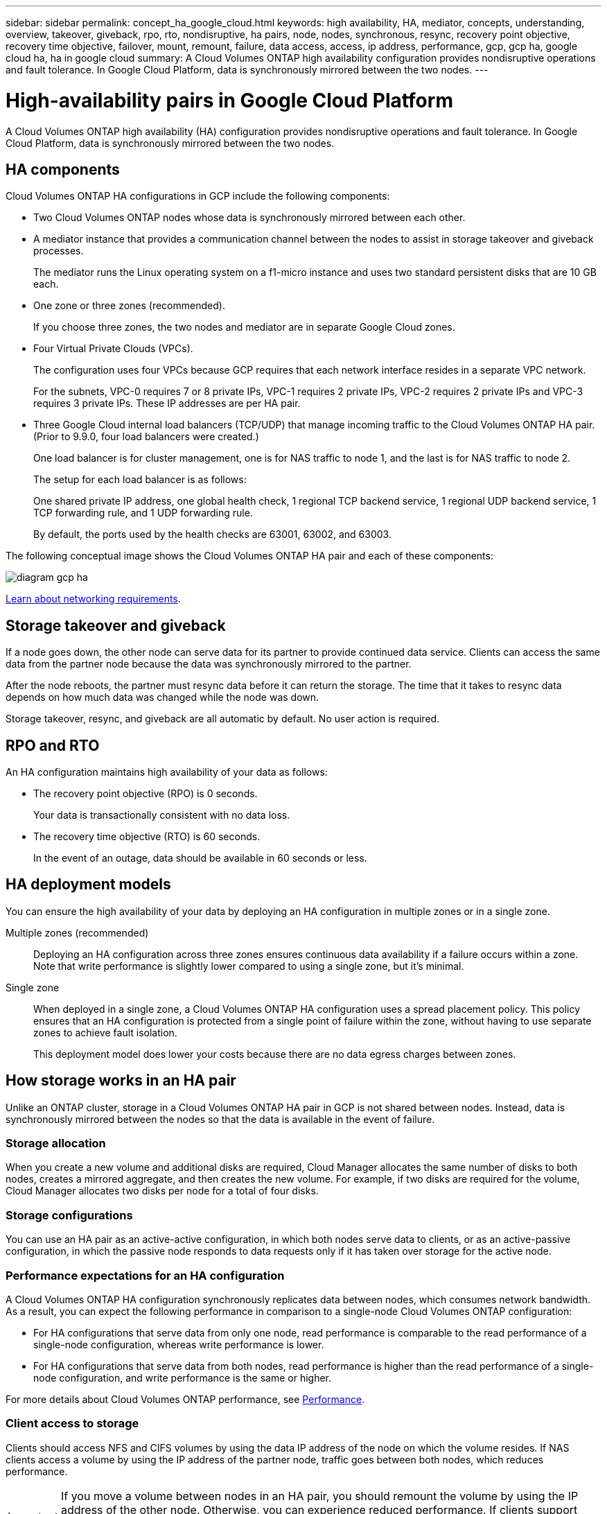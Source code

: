---
sidebar: sidebar
permalink: concept_ha_google_cloud.html
keywords: high availability, HA, mediator, concepts, understanding, overview, takeover, giveback, rpo, rto, nondisruptive, ha pairs, node, nodes, synchronous, resync, recovery point objective, recovery time objective, failover, mount, remount, failure, data access, access, ip address, performance, gcp, gcp ha, google cloud ha, ha in google cloud
summary: A Cloud Volumes ONTAP high availability configuration provides nondisruptive operations and fault tolerance. In Google Cloud Platform, data is synchronously mirrored between the two nodes.
---

= High-availability pairs in Google Cloud Platform
:hardbreaks:
:nofooter:
:icons: font
:linkattrs:
:imagesdir: ./media/

[.lead]
A Cloud Volumes ONTAP high availability (HA) configuration provides nondisruptive operations and fault tolerance. In Google Cloud Platform, data is synchronously mirrored between the two nodes.

== HA components

Cloud Volumes ONTAP HA configurations in GCP include the following components:

* Two Cloud Volumes ONTAP nodes whose data is synchronously mirrored between each other.

* A mediator instance that provides a communication channel between the nodes to assist in storage takeover and giveback processes.
+
The mediator runs the Linux operating system on a f1-micro instance and uses two standard persistent disks that are 10 GB each.

* One zone or three zones (recommended).
+
If you choose three zones, the two nodes and mediator are in separate Google Cloud zones.

* Four Virtual Private Clouds (VPCs).
+
The configuration uses four VPCs because GCP requires that each network interface resides in a separate VPC network.
+
For the subnets, VPC-0 requires 7 or 8 private IPs, VPC-1 requires 2 private IPs, VPC-2 requires 2 private IPs and VPC-3 requires 3 private IPs. These IP addresses are per HA pair.

* Three Google Cloud internal load balancers (TCP/UDP) that manage incoming traffic to the Cloud Volumes ONTAP HA pair. (Prior to 9.9.0, four load balancers were created.)
+
One load balancer is for cluster management, one is for NAS traffic to node 1, and the last is for NAS traffic to node 2.
+
The setup for each load balancer is as follows:
+
One shared private IP address, one global health check, 1 regional TCP backend service, 1 regional UDP backend service, 1 TCP forwarding rule, and 1 UDP forwarding rule.
+
By default, the ports used by the health checks are 63001, 63002, and 63003.

The following conceptual image shows the Cloud Volumes ONTAP HA pair and each of these components:

image:diagram_gcp_ha.png[]

link:reference_networking_gcp.html[Learn about networking requirements].

== Storage takeover and giveback

If a node goes down, the other node can serve data for its partner to provide continued data service. Clients can access the same data from the partner node because the data was synchronously mirrored to the partner.

After the node reboots, the partner must resync data before it can return the storage. The time that it takes to resync data depends on how much data was changed while the node was down.

Storage takeover, resync, and giveback are all automatic by default. No user action is required.

== RPO and RTO

An HA configuration maintains high availability of your data as follows:

* The recovery point objective (RPO) is 0 seconds.
+
Your data is transactionally consistent with no data loss.

* The recovery time objective (RTO) is 60 seconds.
+
In the event of an outage, data should be available in 60 seconds or less.

== HA deployment models

You can ensure the high availability of your data by deploying an HA configuration in multiple zones or in a single zone.

Multiple zones (recommended)::
Deploying an HA configuration across three zones ensures continuous data availability if a failure occurs within a zone. Note that write performance is slightly lower compared to using a single zone, but it's minimal.

Single zone::
When deployed in a single zone, a Cloud Volumes ONTAP HA configuration uses a spread placement policy. This policy ensures that an HA configuration is protected from a single point of failure within the zone, without having to use separate zones to achieve fault isolation.
+
This deployment model does lower your costs because there are no data egress charges between zones.

== How storage works in an HA pair

Unlike an ONTAP cluster, storage in a Cloud Volumes ONTAP HA pair in GCP is not shared between nodes. Instead, data is synchronously mirrored between the nodes so that the data is available in the event of failure.

=== Storage allocation

When you create a new volume and additional disks are required, Cloud Manager allocates the same number of disks to both nodes, creates a mirrored aggregate, and then creates the new volume. For example, if two disks are required for the volume, Cloud Manager allocates two disks per node for a total of four disks.

=== Storage configurations

You can use an HA pair as an active-active configuration, in which both nodes serve data to clients, or as an active-passive configuration, in which the passive node responds to data requests only if it has taken over storage for the active node.

=== Performance expectations for an HA configuration

A Cloud Volumes ONTAP HA configuration synchronously replicates data between nodes, which consumes network bandwidth. As a result, you can expect the following performance in comparison to a single-node Cloud Volumes ONTAP configuration:

* For HA configurations that serve data from only one node, read performance is comparable to the read performance of a single-node configuration, whereas write performance is lower.

* For HA configurations that serve data from both nodes, read performance is higher than the read performance of a single-node configuration, and write performance is the same or higher.

For more details about Cloud Volumes ONTAP performance, see link:concept_performance.html[Performance].

=== Client access to storage

Clients should access NFS and CIFS volumes by using the data IP address of the node on which the volume resides. If NAS clients access a volume by using the IP address of the partner node, traffic goes between both nodes, which reduces performance.

IMPORTANT: If you move a volume between nodes in an HA pair, you should remount the volume by using the IP address of the other node. Otherwise, you can experience reduced performance. If clients support NFSv4 referrals or folder redirection for CIFS, you can enable those features on the Cloud Volumes ONTAP systems to avoid remounting the volume. For details, see ONTAP documentation.

You can easily identify the correct IP address from Cloud Manager:

image:screenshot_mount.gif[Screen shot: Shows the Mount Command which is available when you select a volume.]

=== Related links

* link:reference_networking_gcp.html[Learn about networking requirements]
* link:task_getting_started_gcp.html[Learn how to get started in GCP]
